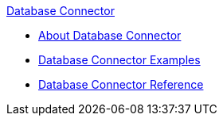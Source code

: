 .xref:index.adoc[Database Connector]
* xref:index.adoc[About Database Connector]
* xref:database-connector-examples.adoc[Database Connector Examples]
* xref:database-connector-reference.adoc[Database Connector Reference]
